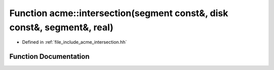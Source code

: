 .. _exhale_function_a00065_1a43718eeae0711eb9f9e872982ad7b74b:

Function acme::intersection(segment const&, disk const&, segment&, real)
========================================================================

- Defined in :ref:`file_include_acme_intersection.hh`


Function Documentation
----------------------


.. doxygenfunction:: acme::intersection(segment const&, disk const&, segment&, real)
   :project: doc_cpp
   :project: doc_cpp
   :project: doc_cpp
   :project: doc_cpp
   :project: doc_cpp
   :project: doc_cpp
   :project: doc_cpp
   :project: doc_cpp
   :project: doc_cpp
